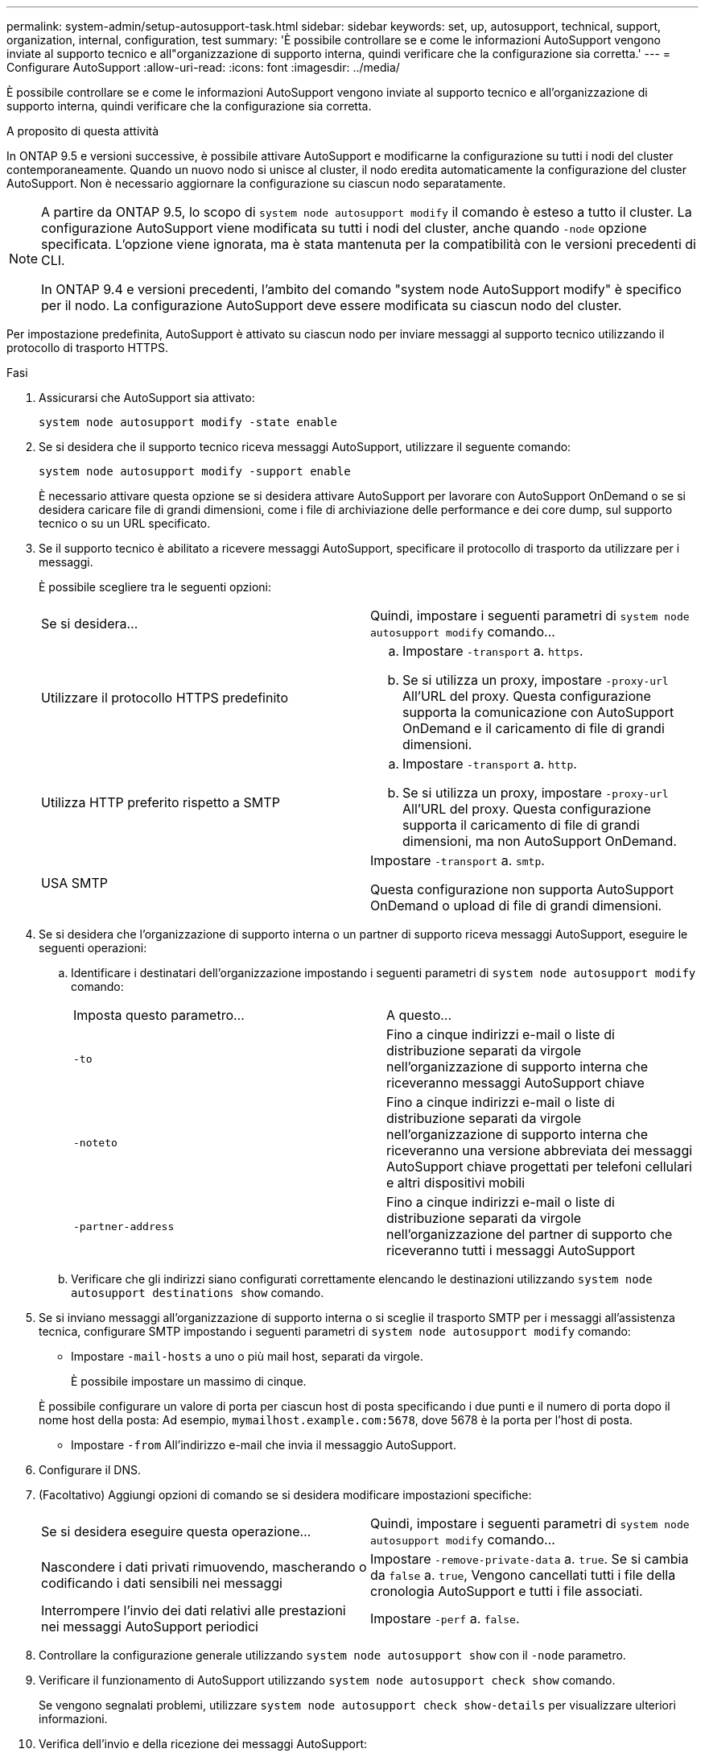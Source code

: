 ---
permalink: system-admin/setup-autosupport-task.html 
sidebar: sidebar 
keywords: set, up, autosupport, technical, support, organization, internal, configuration, test 
summary: 'È possibile controllare se e come le informazioni AutoSupport vengono inviate al supporto tecnico e all"organizzazione di supporto interna, quindi verificare che la configurazione sia corretta.' 
---
= Configurare AutoSupport
:allow-uri-read: 
:icons: font
:imagesdir: ../media/


[role="lead"]
È possibile controllare se e come le informazioni AutoSupport vengono inviate al supporto tecnico e all'organizzazione di supporto interna, quindi verificare che la configurazione sia corretta.

.A proposito di questa attività
In ONTAP 9.5 e versioni successive, è possibile attivare AutoSupport e modificarne la configurazione su tutti i nodi del cluster contemporaneamente. Quando un nuovo nodo si unisce al cluster, il nodo eredita automaticamente la configurazione del cluster AutoSupport. Non è necessario aggiornare la configurazione su ciascun nodo separatamente.

[NOTE]
====
A partire da ONTAP 9.5, lo scopo di `system node autosupport modify` il comando è esteso a tutto il cluster. La configurazione AutoSupport viene modificata su tutti i nodi del cluster, anche quando `-node` opzione specificata. L'opzione viene ignorata, ma è stata mantenuta per la compatibilità con le versioni precedenti di CLI.

In ONTAP 9.4 e versioni precedenti, l'ambito del comando "system node AutoSupport modify" è specifico per il nodo. La configurazione AutoSupport deve essere modificata su ciascun nodo del cluster.

====
Per impostazione predefinita, AutoSupport è attivato su ciascun nodo per inviare messaggi al supporto tecnico utilizzando il protocollo di trasporto HTTPS.

.Fasi
. Assicurarsi che AutoSupport sia attivato:
+
[listing]
----
system node autosupport modify -state enable
----
. Se si desidera che il supporto tecnico riceva messaggi AutoSupport, utilizzare il seguente comando:
+
[listing]
----
system node autosupport modify -support enable
----
+
È necessario attivare questa opzione se si desidera attivare AutoSupport per lavorare con AutoSupport OnDemand o se si desidera caricare file di grandi dimensioni, come i file di archiviazione delle performance e dei core dump, sul supporto tecnico o su un URL specificato.

. Se il supporto tecnico è abilitato a ricevere messaggi AutoSupport, specificare il protocollo di trasporto da utilizzare per i messaggi.
+
È possibile scegliere tra le seguenti opzioni:

+
|===


| Se si desidera... | Quindi, impostare i seguenti parametri di `system node autosupport modify` comando... 


 a| 
Utilizzare il protocollo HTTPS predefinito
 a| 
.. Impostare `-transport` a. `https`.
.. Se si utilizza un proxy, impostare `-proxy-url` All'URL del proxy. Questa configurazione supporta la comunicazione con AutoSupport OnDemand e il caricamento di file di grandi dimensioni.




 a| 
Utilizza HTTP preferito rispetto a SMTP
 a| 
.. Impostare `-transport` a. `http`.
.. Se si utilizza un proxy, impostare `-proxy-url` All'URL del proxy. Questa configurazione supporta il caricamento di file di grandi dimensioni, ma non AutoSupport OnDemand.




 a| 
USA SMTP
 a| 
Impostare `-transport` a. `smtp`.

Questa configurazione non supporta AutoSupport OnDemand o upload di file di grandi dimensioni.

|===
. Se si desidera che l'organizzazione di supporto interna o un partner di supporto riceva messaggi AutoSupport, eseguire le seguenti operazioni:
+
.. Identificare i destinatari dell'organizzazione impostando i seguenti parametri di `system node autosupport modify` comando:
+
|===


| Imposta questo parametro... | A questo... 


 a| 
`-to`
 a| 
Fino a cinque indirizzi e-mail o liste di distribuzione separati da virgole nell'organizzazione di supporto interna che riceveranno messaggi AutoSupport chiave



 a| 
`-noteto`
 a| 
Fino a cinque indirizzi e-mail o liste di distribuzione separati da virgole nell'organizzazione di supporto interna che riceveranno una versione abbreviata dei messaggi AutoSupport chiave progettati per telefoni cellulari e altri dispositivi mobili



 a| 
`-partner-address`
 a| 
Fino a cinque indirizzi e-mail o liste di distribuzione separati da virgole nell'organizzazione del partner di supporto che riceveranno tutti i messaggi AutoSupport

|===
.. Verificare che gli indirizzi siano configurati correttamente elencando le destinazioni utilizzando `system node autosupport destinations show` comando.


. Se si inviano messaggi all'organizzazione di supporto interna o si sceglie il trasporto SMTP per i messaggi all'assistenza tecnica, configurare SMTP impostando i seguenti parametri di `system node autosupport modify` comando:
+
** Impostare `-mail-hosts` a uno o più mail host, separati da virgole.
+
È possibile impostare un massimo di cinque.

+
È possibile configurare un valore di porta per ciascun host di posta specificando i due punti e il numero di porta dopo il nome host della posta: Ad esempio, `mymailhost.example.com:5678`, dove 5678 è la porta per l'host di posta.

** Impostare `-from` All'indirizzo e-mail che invia il messaggio AutoSupport.


. Configurare il DNS.
. (Facoltativo) Aggiungi opzioni di comando se si desidera modificare impostazioni specifiche:
+
|===


| Se si desidera eseguire questa operazione... | Quindi, impostare i seguenti parametri di `system node autosupport modify` comando... 


 a| 
Nascondere i dati privati rimuovendo, mascherando o codificando i dati sensibili nei messaggi
 a| 
Impostare `-remove-private-data` a. `true`. Se si cambia da `false` a. `true`, Vengono cancellati tutti i file della cronologia AutoSupport e tutti i file associati.



 a| 
Interrompere l'invio dei dati relativi alle prestazioni nei messaggi AutoSupport periodici
 a| 
Impostare `-perf` a. `false`.

|===
. Controllare la configurazione generale utilizzando `system node autosupport show` con il `-node` parametro.
. Verificare il funzionamento di AutoSupport utilizzando `system node autosupport check show` comando.
+
Se vengono segnalati problemi, utilizzare `system node autosupport check show-details` per visualizzare ulteriori informazioni.

. Verifica dell'invio e della ricezione dei messaggi AutoSupport:
+
.. Utilizzare `system node autosupport invoke` con il `-type` parametro impostato su `test`.
+
[listing]
----
cluster1::> system node autosupport invoke -type test -node node1
----
.. Conferma che NetApp sta ricevendo i tuoi messaggi AutoSupport:
+
la cronologia AutoSupport del nodo di sistema mostra -node local

+
Lo stato dell'ultimo messaggio AutoSupport in uscita dovrebbe cambiare in `sent-successful` per tutte le destinazioni del protocollo appropriate.

.. (Facoltativo) verificare che il messaggio AutoSupport venga inviato all'organizzazione di supporto interna o al partner di supporto controllando l'indirizzo e-mail di qualsiasi indirizzo configurato per `-to`, `-noteto`, o. `-partner-address` parametri di `system node autosupport modify` comando.




